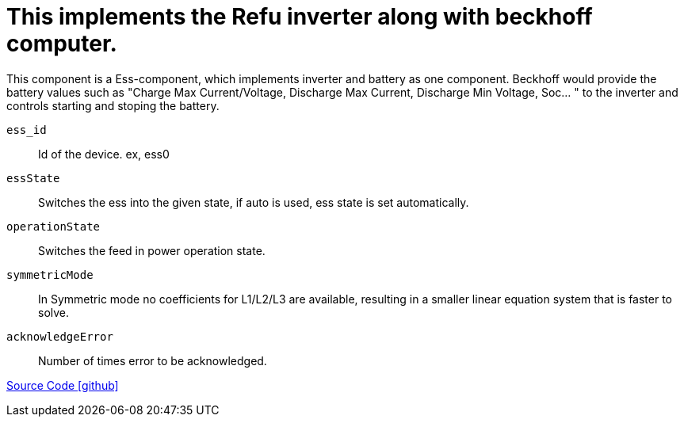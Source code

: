 = This implements the Refu inverter along with beckhoff computer.

This component is a Ess-component, which implements inverter and battery as one component.
Beckhoff would provide the battery values such as "Charge Max Current/Voltage, Discharge Max Current, Discharge Min Voltage, Soc... "
to the inverter and controls starting and stoping the battery. 

`ess_id`::
Id of the device. ex, ess0
`essState`::
Switches the ess into the given state, if auto is used, ess state is set automatically.
`operationState`::
Switches the  feed in power operation state.
`symmetricMode`::
In Symmetric mode no coefficients for L1/L2/L3 are available, resulting in a smaller linear equation system that is faster to solve.
`acknowledgeError`::
Number of times error to be acknowledged.



https://github.com/OpenEMS/openems/tree/develop/io.openems.edge.ess.refu[Source Code icon:github[]]
